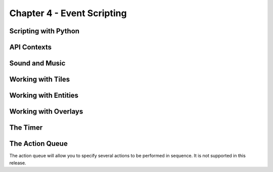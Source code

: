 ***************************
Chapter 4 - Event Scripting
***************************

Scripting with Python
=====================

API Contexts
============

Sound and Music
===============

Working with Tiles
==================

Working with Entities
=====================

Working with Overlays
=====================

The Timer
=========

The Action Queue
================
The action queue will allow you to specify several actions to be performed in sequence. It is not supported in this release.
